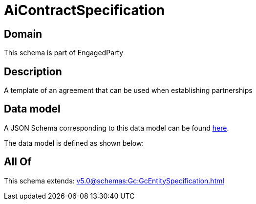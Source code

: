 = AiContractSpecification

[#domain]
== Domain

This schema is part of EngagedParty

[#description]
== Description

A template of an agreement that can be used when establishing partnerships


[#data_model]
== Data model

A JSON Schema corresponding to this data model can be found https://tmforum.org[here].

The data model is defined as shown below:


[#all_of]
== All Of

This schema extends: xref:v5.0@schemas:Gc:GcEntitySpecification.adoc[]
